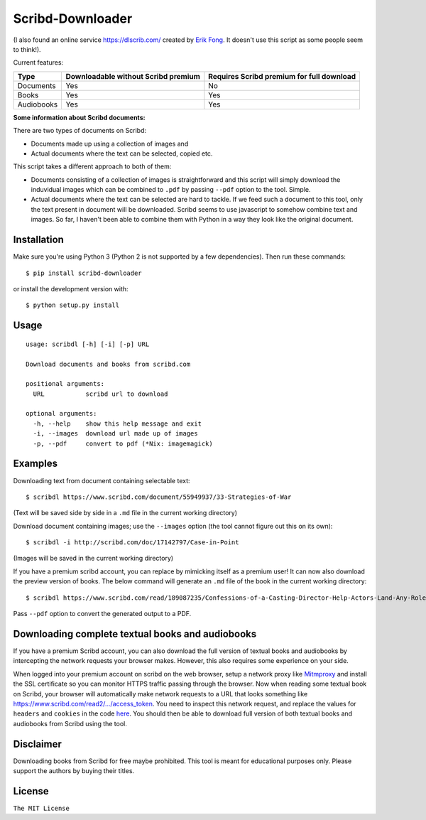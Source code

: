 Scribd-Downloader
=================

|PyPi Version| |Build Status|

(I also found an online service https://dlscrib.com/ created by `Erik Fong`_. It doesn't
use this script as some people seem to think!).

Current features:

+------------+-------------------------------------+-------------------------------------------+
| Type       | Downloadable without Scribd premium | Requires Scribd premium for full download |
+============+=====================================+===========================================+
| Documents  |                 Yes                 |                    No                     |
+------------+-------------------------------------+-------------------------------------------+
| Books      |                 Yes                 |                    Yes                    |
+------------+-------------------------------------+-------------------------------------------+
| Audiobooks |                 Yes                 |                    Yes                    |
+------------+-------------------------------------+-------------------------------------------+

**Some information about Scribd documents:**

There are two types of documents on Scribd:

-  Documents made up using a collection of images and
-  Actual documents where the text can be selected, copied etc.

This script takes a different approach to both of them:

-  Documents consisting of a collection of images is straightforward and
   this script will simply download the induvidual images which can
   be combined to ``.pdf`` by passing ``--pdf`` option to the tool. Simple.

-  Actual documents where the text can be selected are hard to tackle.
   If we feed such a document to this tool, only the text present in
   document will be downloaded. Scribd seems to use javascript to somehow
   combine text and images. So far, I haven't been able to combine them
   with Python in a way they look like the original document.

------------
Installation
------------

Make sure you're using Python 3 (Python 2 is not supported by a few dependencies).
Then run these commands:

::

    $ pip install scribd-downloader

or install the development version with:

::

    $ python setup.py install

-----
Usage
-----

::

    usage: scribdl [-h] [-i] [-p] URL

    Download documents and books from scribd.com

    positional arguments:
      URL           scribd url to download

    optional arguments:
      -h, --help    show this help message and exit
      -i, --images  download url made up of images
      -p, --pdf     convert to pdf (*Nix: imagemagick)

--------
Examples
--------

Downloading text from document containing selectable text:
::
   $ scribdl https://www.scribd.com/document/55949937/33-Strategies-of-War

(Text will be saved side by side in a ``.md`` file in the current
working directory)

Download document containing images; use the ``--images`` option (the tool cannot figure out this on its own):
::
    $ scribdl -i http://scribd.com/doc/17142797/Case-in-Point

(Images will be saved in the current working directory)

If you have a premium scribd account, you can replace
by mimicking itself as a premium user!
It can now also download the preview version of books.
The below command will generate an ``.md`` file of the book in the current working directory:
::
    $ scribdl https://www.scribd.com/read/189087235/Confessions-of-a-Casting-Director-Help-Actors-Land-Any-Role-with-Secrets-from-Inside-the-Audition-Room

Pass ``--pdf`` option to convert the generated output to a PDF.

-------------------------------------------------
Downloading complete textual books and audiobooks
-------------------------------------------------

If you have a premium Scribd account, you can also download the full version of
textual books and audiobooks by intercepting the network requests your browser makes.
However, this also requires some experience on your side.

When logged into your premium account on scribd on the web browser, setup a
network proxy like Mitmproxy_ and install the SSL certificate so you can monitor HTTPS
traffic passing through the browser. Now when reading some textual book on Scribd, your browser
will automatically make network requests to a URL that looks something like https://www.scribd.com/read2/.../access_token.
You need to inspect this network request, and replace the values for ``headers`` and
``cookies`` in the code `here
<https://github.com/ritiek/scribd-downloader/blob/9ab728f7cabd2d2a3708d758d4f7c209b7722a29/scribdl/book.py#L150-L156>`_.
You should then be able to download full version of both textual books and audiobooks from Scribd using the tool.

----------
Disclaimer
----------

Downloading books from Scribd for free maybe prohibited. This tool is
meant for educational purposes only. Please support the authors by buying
their titles.

-------
License
-------

``The MIT License``

.. |PyPi Version| image:: https://img.shields.io/pypi/v/scribd-downloader.svg
   :target: https://pypi.org/project/scribd-downloader

.. |Build Status| image:: https://travis-ci.org/ritiek/scribd-downloader.svg?branch=master
   :target: https://travis-ci.org/ritiek/scribd-downloader
   
.. _Mitmproxy: https://github.com/mitmproxy/mitmproxy

.. _Erik Fong: mailto:dlscrib@gmail.com
